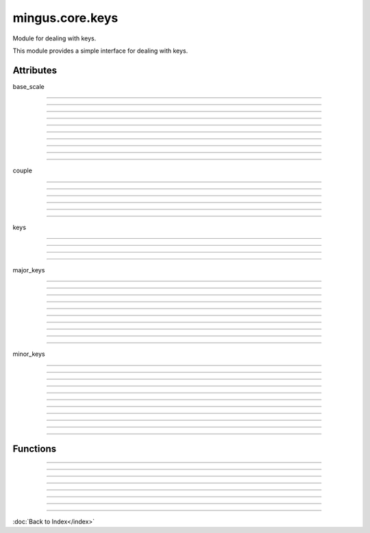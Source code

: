================
mingus.core.keys
================

Module for dealing with keys.

This module provides a simple interface for dealing with keys.


Attributes
----------

base_scale

----

.. attribute::
----

.. attribute::
----

.. attribute::
----

.. attribute::
----

.. attribute::
----

.. attribute::
----

.. attribute::
----

.. attribute::
----

.. attribute::
----

.. attribute::

  * *Type*: list
  * *Value*: `['C', 'D', 'E', 'F', 'G', 'A', 'B']`

couple

----

.. attribute::
----

.. attribute::
----

.. attribute::
----

.. attribute::
----

.. attribute::
----

.. attribute::

  * *Type*: tuple
  * *Value*: `('C#', 'a#')`

keys

----

.. attribute::
----

.. attribute::
----

.. attribute::
----

.. attribute::

  * *Type*: list
  * *Value*: `[('Cb', 'ab'), ('Gb', 'eb'), ('Db', 'bb'), ('Ab', 'f'), ('Eb', 'c'), ('Bb', 'g'), ('F', 'd'), ('C', 'a'), ('G', 'e'), ('D', 'b'), ('A', 'f#'), ('E', 'c#'), ('B', 'g#'), ('F#', 'd#'), ('C#', 'a#')]`

major_keys

----

.. attribute::
----

.. attribute::
----

.. attribute::
----

.. attribute::
----

.. attribute::
----

.. attribute::
----

.. attribute::
----

.. attribute::
----

.. attribute::
----

.. attribute::

  * *Type*: list
  * *Value*: `['Cb', 'Gb', 'Db', 'Ab', 'Eb', 'Bb', 'F', 'C', 'G', 'D', 'A', 'E', 'B', 'F#', 'C#']`

minor_keys

----

.. attribute::
----

.. attribute::
----

.. attribute::
----

.. attribute::
----

.. attribute::
----

.. attribute::
----

.. attribute::
----

.. attribute::
----

.. attribute::
----

.. attribute::

  * *Type*: list
  * *Value*: `['ab', 'eb', 'bb', 'f', 'c', 'g', 'd', 'a', 'e', 'b', 'f#', 'c#', 'g#', 'd#', 'a#']`

----

Functions
---------


----

.. function:: get_key(accidentals=0)

  Return the key corrisponding to accidentals.
  
  Return the tuple containing the major key corrensponding to the
  accidentals put as input, and his relative minor; negative numbers for
  flats, positive numbers for sharps.


----

.. function:: get_key_signature(key=C)

  Return the key signature.
  
  0 for C or a, negative numbers for flat key signatures, positive numbers
  for sharp key signatures.


----

.. function:: get_key_signature_accidentals(key=C)

  Return the list of accidentals present into the key signature.


----

.. function:: get_notes(key=C)

  Return an ordered list of the notes in this natural key.
  
  Examples:
  
  >>> get_notes('F')
  ['F', 'G', 'A', 'Bb', 'C', 'D', 'E']
  
  >>> get_notes('c')
  ['C', 'D', 'Eb', 'F', 'G', 'Ab', 'Bb']


----

.. function:: is_valid_key(key)

  Return True if key is in a recognized format. False if not.


----

.. function:: relative_major(key)

  Return the relative major of a minor key.
  
  Example:
  
  >>> relative_major('a')
  'C'


----

.. function:: relative_minor(key)

  Return the relative minor of a major key.
  
  Example:
  
  >>> relative_minor('C')
  'a'

----

:doc:`Back to Index</index>`
